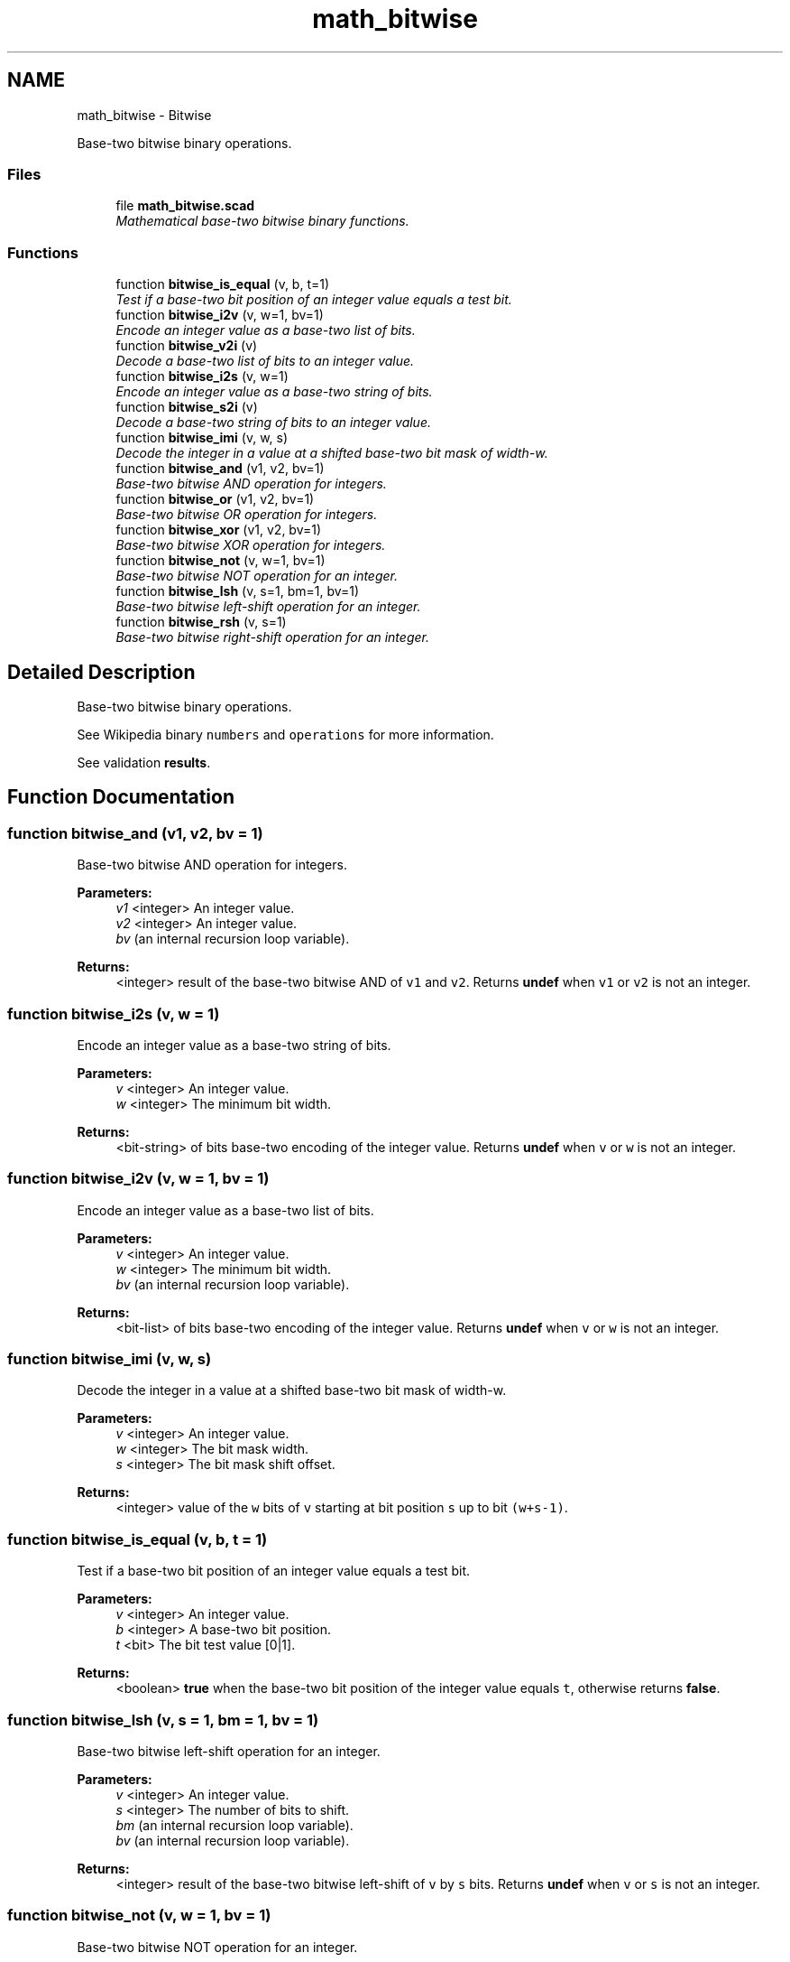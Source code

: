 .TH "math_bitwise" 3 "Fri Apr 7 2017" "Version v0.6.1" "omdl" \" -*- nroff -*-
.ad l
.nh
.SH NAME
math_bitwise \- Bitwise
.PP
Base-two bitwise binary operations\&.  

.SS "Files"

.in +1c
.ti -1c
.RI "file \fBmath_bitwise\&.scad\fP"
.br
.RI "\fIMathematical base-two bitwise binary functions\&. \fP"
.in -1c
.SS "Functions"

.in +1c
.ti -1c
.RI "function \fBbitwise_is_equal\fP (v, b, t=1)"
.br
.RI "\fITest if a base-two bit position of an integer value equals a test bit\&. \fP"
.ti -1c
.RI "function \fBbitwise_i2v\fP (v, w=1, bv=1)"
.br
.RI "\fIEncode an integer value as a base-two list of bits\&. \fP"
.ti -1c
.RI "function \fBbitwise_v2i\fP (v)"
.br
.RI "\fIDecode a base-two list of bits to an integer value\&. \fP"
.ti -1c
.RI "function \fBbitwise_i2s\fP (v, w=1)"
.br
.RI "\fIEncode an integer value as a base-two string of bits\&. \fP"
.ti -1c
.RI "function \fBbitwise_s2i\fP (v)"
.br
.RI "\fIDecode a base-two string of bits to an integer value\&. \fP"
.ti -1c
.RI "function \fBbitwise_imi\fP (v, w, s)"
.br
.RI "\fIDecode the integer in a value at a shifted base-two bit mask of width-w\&. \fP"
.ti -1c
.RI "function \fBbitwise_and\fP (v1, v2, bv=1)"
.br
.RI "\fIBase-two bitwise AND operation for integers\&. \fP"
.ti -1c
.RI "function \fBbitwise_or\fP (v1, v2, bv=1)"
.br
.RI "\fIBase-two bitwise OR operation for integers\&. \fP"
.ti -1c
.RI "function \fBbitwise_xor\fP (v1, v2, bv=1)"
.br
.RI "\fIBase-two bitwise XOR operation for integers\&. \fP"
.ti -1c
.RI "function \fBbitwise_not\fP (v, w=1, bv=1)"
.br
.RI "\fIBase-two bitwise NOT operation for an integer\&. \fP"
.ti -1c
.RI "function \fBbitwise_lsh\fP (v, s=1, bm=1, bv=1)"
.br
.RI "\fIBase-two bitwise left-shift operation for an integer\&. \fP"
.ti -1c
.RI "function \fBbitwise_rsh\fP (v, s=1)"
.br
.RI "\fIBase-two bitwise right-shift operation for an integer\&. \fP"
.in -1c
.SH "Detailed Description"
.PP 
Base-two bitwise binary operations\&. 

See Wikipedia binary \fCnumbers\fP and \fCoperations\fP for more information\&.
.PP
See validation \fBresults\fP\&. 
.SH "Function Documentation"
.PP 
.SS "function bitwise_and (v1, v2, bv = \fC1\fP)"

.PP
Base-two bitwise AND operation for integers\&. 
.PP
\fBParameters:\fP
.RS 4
\fIv1\fP <integer> An integer value\&. 
.br
\fIv2\fP <integer> An integer value\&. 
.br
\fIbv\fP (an internal recursion loop variable)\&.
.RE
.PP
\fBReturns:\fP
.RS 4
<integer> result of the base-two bitwise AND of \fCv1\fP and \fCv2\fP\&. Returns \fBundef\fP when \fCv1\fP or \fCv2\fP is not an integer\&. 
.RE
.PP

.SS "function bitwise_i2s (v, w = \fC1\fP)"

.PP
Encode an integer value as a base-two string of bits\&. 
.PP
\fBParameters:\fP
.RS 4
\fIv\fP <integer> An integer value\&. 
.br
\fIw\fP <integer> The minimum bit width\&.
.RE
.PP
\fBReturns:\fP
.RS 4
<bit-string> of bits base-two encoding of the integer value\&. Returns \fBundef\fP when \fCv\fP or \fCw\fP is not an integer\&. 
.RE
.PP

.SS "function bitwise_i2v (v, w = \fC1\fP, bv = \fC1\fP)"

.PP
Encode an integer value as a base-two list of bits\&. 
.PP
\fBParameters:\fP
.RS 4
\fIv\fP <integer> An integer value\&. 
.br
\fIw\fP <integer> The minimum bit width\&. 
.br
\fIbv\fP (an internal recursion loop variable)\&.
.RE
.PP
\fBReturns:\fP
.RS 4
<bit-list> of bits base-two encoding of the integer value\&. Returns \fBundef\fP when \fCv\fP or \fCw\fP is not an integer\&. 
.RE
.PP

.SS "function bitwise_imi (v, w, s)"

.PP
Decode the integer in a value at a shifted base-two bit mask of width-w\&. 
.PP
\fBParameters:\fP
.RS 4
\fIv\fP <integer> An integer value\&. 
.br
\fIw\fP <integer> The bit mask width\&. 
.br
\fIs\fP <integer> The bit mask shift offset\&.
.RE
.PP
\fBReturns:\fP
.RS 4
<integer> value of the \fCw\fP bits of \fCv\fP starting at bit position \fCs\fP up to bit \fC(w+s-1)\fP\&. 
.RE
.PP

.SS "function bitwise_is_equal (v, b, t = \fC1\fP)"

.PP
Test if a base-two bit position of an integer value equals a test bit\&. 
.PP
\fBParameters:\fP
.RS 4
\fIv\fP <integer> An integer value\&. 
.br
\fIb\fP <integer> A base-two bit position\&. 
.br
\fIt\fP <bit> The bit test value [0|1]\&.
.RE
.PP
\fBReturns:\fP
.RS 4
<boolean> \fBtrue\fP when the base-two bit position of the integer value equals \fCt\fP, otherwise returns \fBfalse\fP\&. 
.RE
.PP

.SS "function bitwise_lsh (v, s = \fC1\fP, bm = \fC1\fP, bv = \fC1\fP)"

.PP
Base-two bitwise left-shift operation for an integer\&. 
.PP
\fBParameters:\fP
.RS 4
\fIv\fP <integer> An integer value\&. 
.br
\fIs\fP <integer> The number of bits to shift\&. 
.br
\fIbm\fP (an internal recursion loop variable)\&. 
.br
\fIbv\fP (an internal recursion loop variable)\&.
.RE
.PP
\fBReturns:\fP
.RS 4
<integer> result of the base-two bitwise left-shift of \fCv\fP by \fCs\fP bits\&. Returns \fBundef\fP when \fCv\fP or \fCs\fP is not an integer\&. 
.RE
.PP

.SS "function bitwise_not (v, w = \fC1\fP, bv = \fC1\fP)"

.PP
Base-two bitwise NOT operation for an integer\&. 
.PP
\fBParameters:\fP
.RS 4
\fIv\fP <integer> An integer value\&. 
.br
\fIw\fP <integer> The minimum bit width\&. 
.br
\fIbv\fP (an internal recursion loop variable)\&.
.RE
.PP
\fBReturns:\fP
.RS 4
<integer> result of the base-two bitwise NOT of \fCv\fP\&. Returns \fBundef\fP when \fCv\fP is not an integer\&. 
.RE
.PP

.SS "function bitwise_or (v1, v2, bv = \fC1\fP)"

.PP
Base-two bitwise OR operation for integers\&. 
.PP
\fBParameters:\fP
.RS 4
\fIv1\fP <integer> An integer value\&. 
.br
\fIv2\fP <integer> An integer value\&. 
.br
\fIbv\fP (an internal recursion loop variable)\&.
.RE
.PP
\fBReturns:\fP
.RS 4
<integer> result of the base-two bitwise OR of \fCv1\fP and \fCv2\fP\&. Returns \fBundef\fP when \fCv1\fP or \fCv2\fP is not an integer\&. 
.RE
.PP

.SS "function bitwise_rsh (v, s = \fC1\fP)"

.PP
Base-two bitwise right-shift operation for an integer\&. 
.PP
\fBParameters:\fP
.RS 4
\fIv\fP <integer> An integer value\&. 
.br
\fIs\fP <integer> The number of bits to shift\&.
.RE
.PP
\fBReturns:\fP
.RS 4
<integer> result of the base-two bitwise right-shift of \fCv\fP by \fCs\fP bits\&. Returns \fBundef\fP when \fCv\fP or \fCs\fP is not an integer\&. 
.RE
.PP

.SS "function bitwise_s2i (v)"

.PP
Decode a base-two string of bits to an integer value\&. 
.PP
\fBParameters:\fP
.RS 4
\fIv\fP <bit-string> A value encoded as a base-two string of bits\&.
.RE
.PP
\fBReturns:\fP
.RS 4
<integer> value encoding of the base-two string of bits\&. Returns \fBundef\fP when \fCv\fP is not a string of bit values\&. 
.RE
.PP

.SS "function bitwise_v2i (v)"

.PP
Decode a base-two list of bits to an integer value\&. 
.PP
\fBParameters:\fP
.RS 4
\fIv\fP <bit-list> A value encoded as a base-two list of bits\&.
.RE
.PP
\fBReturns:\fP
.RS 4
<integer> value encoding of the base-two list of bits\&. Returns \fBundef\fP when \fCv\fP is not a list of bit values\&. 
.RE
.PP

.SS "function bitwise_xor (v1, v2, bv = \fC1\fP)"

.PP
Base-two bitwise XOR operation for integers\&. 
.PP
\fBParameters:\fP
.RS 4
\fIv1\fP <integer> An integer value\&. 
.br
\fIv2\fP <integer> An integer value\&. 
.br
\fIbv\fP (an internal recursion loop variable)\&.
.RE
.PP
\fBReturns:\fP
.RS 4
<integer> result of the base-two bitwise XOR of \fCv1\fP and \fCv2\fP\&. Returns \fBundef\fP when \fCv1\fP or \fCv2\fP is not an integer\&. 
.RE
.PP

.SH "Author"
.PP 
Generated automatically by Doxygen for omdl from the source code\&.
